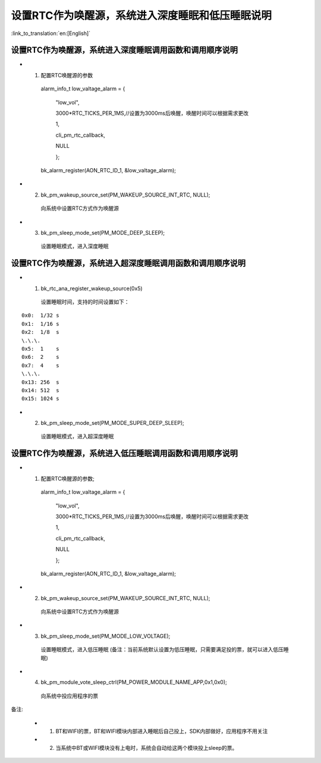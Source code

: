 设置RTC作为唤醒源，系统进入深度睡眠和低压睡眠说明
=================================================

:link_to_translation:`en:[English]`

设置RTC作为唤醒源，系统进入深度睡眠调用函数和调用顺序说明
---------------------------------------------------------
- 1. 配置RTC唤醒源的参数

    alarm_info_t low_valtage_alarm = {

                                      "low_vol",

                                      3000*RTC_TICKS_PER_1MS,//设置为3000ms后唤醒，唤醒时间可以根据需求更改

                                      1,

                                      cli_pm_rtc_callback,

                                      NULL

                                      };

    bk_alarm_register(AON_RTC_ID_1, &low_valtage_alarm);


- 2. bk_pm_wakeup_source_set(PM_WAKEUP_SOURCE_INT_RTC, NULL);

    向系统中设置RTC方式作为唤醒源

- 3. bk_pm_sleep_mode_set(PM_MODE_DEEP_SLEEP);

    设置睡眠模式，进入深度睡眠


设置RTC作为唤醒源，系统进入超深度睡眠调用函数和调用顺序说明
-----------------------------------------------------------
- 1. bk_rtc_ana_register_wakeup_source(0x5)

    设置睡眠时间，支持的时间设置如下：

::

    0x0:  1/32 s
    0x1:  1/16 s
    0x2:  1/8  s
    \.\.\.
    0x5:  1    s
    0x6:  2    s
    0x7:  4    s
    \.\.\.
    0x13: 256  s
    0x14: 512  s
    0x15: 1024 s

- 2. bk_pm_sleep_mode_set(PM_MODE_SUPER_DEEP_SLEEP);

    设置睡眠模式，进入超深度睡眠


设置RTC作为唤醒源，系统进入低压睡眠调用函数和调用顺序说明
---------------------------------------------------------------------
- 1. 配置RTC唤醒源的参数;

    alarm_info_t low_valtage_alarm = {

                                      "low_vol",

                                      3000*RTC_TICKS_PER_1MS,//设置为3000ms后唤醒，唤醒时间可以根据需求更改

                                      1,

                                      cli_pm_rtc_callback,

                                      NULL

                                      };

    bk_alarm_register(AON_RTC_ID_1, &low_valtage_alarm);


- 2. bk_pm_wakeup_source_set(PM_WAKEUP_SOURCE_INT_RTC, NULL);

    向系统中设置RTC方式作为唤醒源

- 3. bk_pm_sleep_mode_set(PM_MODE_LOW_VOLTAGE);

    设置睡眠模式，进入低压睡眠
    (备注：当前系统默认设置为低压睡眠，只需要满足投的票，就可以进入低压睡眠)

- 4. bk_pm_module_vote_sleep_ctrl(PM_POWER_MODULE_NAME_APP,0x1,0x0);

    向系统中投应用程序的票

备注:

 - 1. BT和WIFI的票，BT和WIFI模块内部进入睡眠后自己投上，SDK内部做好，应用程序不用关注

 - 2. 当系统中BT或WIFI模块没有上电时，系统会自动给这两个模块投上sleep的票。


